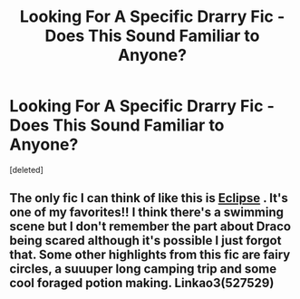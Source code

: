 #+TITLE: Looking For A Specific Drarry Fic - Does This Sound Familiar to Anyone?

* Looking For A Specific Drarry Fic - Does This Sound Familiar to Anyone?
:PROPERTIES:
:Score: 3
:DateUnix: 1501982084.0
:DateShort: 2017-Aug-06
:FlairText: Request
:END:
[deleted]


** The only fic I can think of like this is [[http://archiveofourown.org/works/327164/chapters/527529][Eclipse]] . It's one of my favorites!! I think there's a swimming scene but I don't remember the part about Draco being scared although it's possible I just forgot that. Some other highlights from this fic are fairy circles, a suuuper long camping trip and some cool foraged potion making. Linkao3(527529)
:PROPERTIES:
:Author: gotkate86
:Score: 2
:DateUnix: 1501997304.0
:DateShort: 2017-Aug-06
:END:
